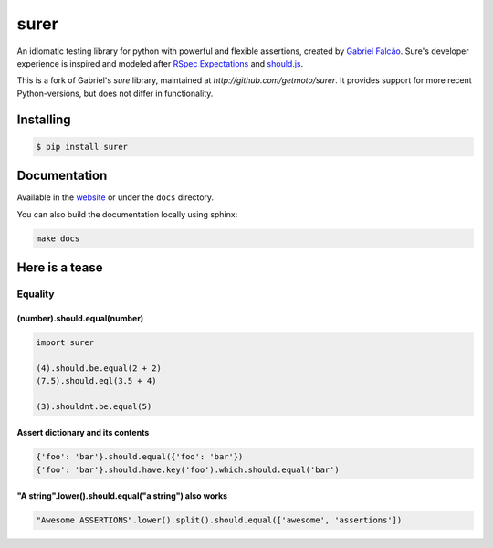 surer
=====



.. image:: https://img.shields.io/pypi/dm/surer
   :target: https://pypi.org/project/surer

.. image:: https://github.com/getmoto/surer/workflows/Sure%20Tests/badge.svg
   :target: https://github.com/getmoto/surer/actions?query=workflow%3A%22Sure+Tests%22

.. image:: https://img.shields.io/readthedocs/sure
   :target: https://surer.readthedocs.io/

.. image:: https://img.shields.io/github/license/getmoto/surer?label=Github%20License
   :target: https://github.com/getmoto/surer/blob/master/LICENSE

.. image:: https://img.shields.io/pypi/v/surer
   :target: https://pypi.org/project/surer

.. image:: https://img.shields.io/pypi/l/surer?label=PyPi%20License
   :target: https://pypi.org/project/surer

.. image:: https://img.shields.io/pypi/format/surer
   :target: https://pypi.org/project/surer

.. image:: https://img.shields.io/pypi/status/surer
   :target: https://pypi.org/project/surer

.. image:: https://img.shields.io/pypi/pyversions/surer
   :target: https://pypi.org/project/surer

.. image:: https://img.shields.io/pypi/implementation/surer
   :target: https://pypi.org/project/surer


An idiomatic testing library for python with powerful and flexible assertions, created by `Gabriel Falcão <https://github.com/gabrielfalcao>`_.
Sure's developer experience is inspired and modeled after `RSpec Expectations
<http://rspec.info/documentation/3.5/rspec-expectations/>`_ and
`should.js <https://github.com/shouldjs/should.js>`_.

This is a fork of Gabriel's `sure` library, maintained at `http://github.com/getmoto/surer`. It provides support for more recent Python-versions, but does not differ in functionality.

Installing
----------

.. code:: bash

    $ pip install surer

Documentation
-------------

Available in the `website <https://surer.readthedocs.io/en/latest/>`__ or under the
``docs`` directory.

You can also build the documentation locally using sphinx:

.. code:: bash

    make docs

Here is a tease
---------------

Equality
~~~~~~~~

(number).should.equal(number)
^^^^^^^^^^^^^^^^^^^^^^^^^^^^^

.. code:: python

    import surer

    (4).should.be.equal(2 + 2)
    (7.5).should.eql(3.5 + 4)

    (3).shouldnt.be.equal(5)

Assert dictionary and its contents
^^^^^^^^^^^^^^^^^^^^^^^^^^^^^^^^^^

.. code:: python

    {'foo': 'bar'}.should.equal({'foo': 'bar'})
    {'foo': 'bar'}.should.have.key('foo').which.should.equal('bar')

"A string".lower().should.equal("a string") also works
^^^^^^^^^^^^^^^^^^^^^^^^^^^^^^^^^^^^^^^^^^^^^^^^^^^^^^

.. code:: python

    "Awesome ASSERTIONS".lower().split().should.equal(['awesome', 'assertions'])
